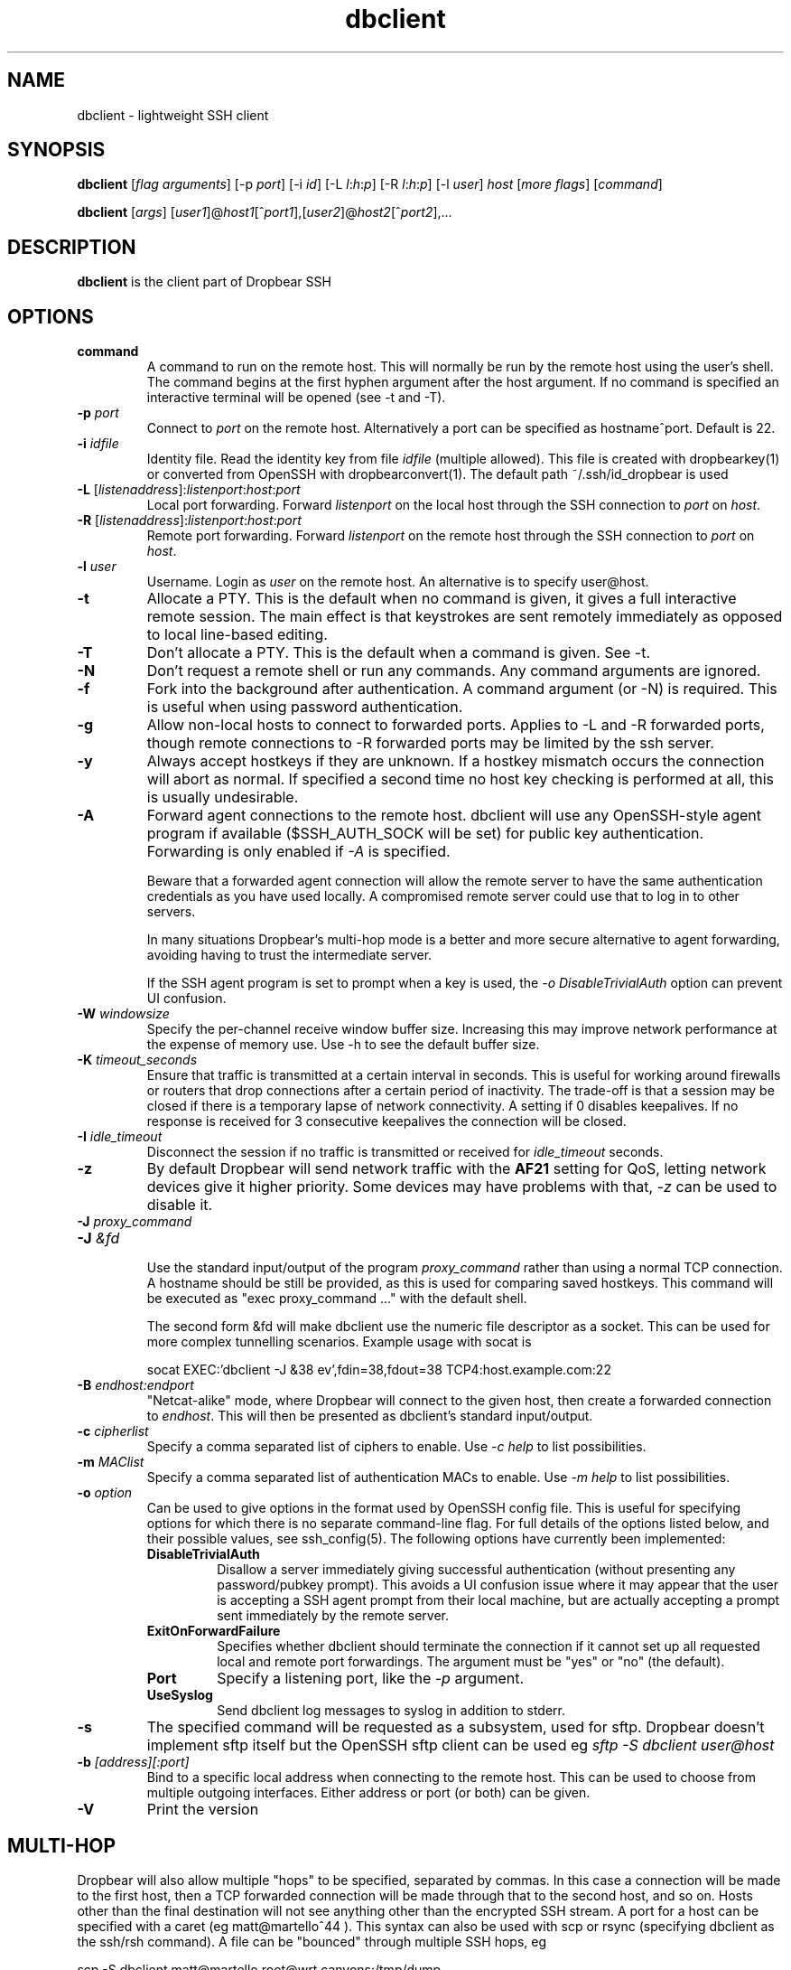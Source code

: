 .TH dbclient 1
.SH NAME
dbclient \- lightweight SSH client
.SH SYNOPSIS
.B dbclient
[\fIflag arguments\fR] [\-p
.I port\fR] [\-i
.I id\fR] [\-L
.I l\fR:\fIh\fR:\fIp\fR] [\-R
.I l\fR:\fIh\fR:\fIp\fR] [\-l
.IR user ]
.I host
.RI [ \fImore\ flags\fR ]
.RI [ command ]

.B dbclient
[\fIargs\fR]
[\fIuser1\fR]@\fIhost1\fR[^\fIport1\fR],[\fIuser2\fR]@\fIhost2\fR[^\fIport2\fR],...

.SH DESCRIPTION
.B dbclient
is the client part of Dropbear SSH
.SH OPTIONS
.TP
.TP
.B command
A command to run on the remote host. This will normally be run by the remote host
using the user's shell. The command begins at the first hyphen argument after the 
host argument. If no command is specified an interactive terminal will be opened
(see -t and -T).
.TP
.B \-p \fIport
Connect to 
.I port
on the remote host. Alternatively a port can be specified as hostname^port.
Default is 22.
.TP
.B \-i \fIidfile
Identity file.
Read the identity key from file
.I idfile
(multiple allowed). This file is created with dropbearkey(1) or converted
from OpenSSH with dropbearconvert(1). The default path ~/.ssh/id_dropbear is used
.TP
.B \-L\fR [\fIlistenaddress\fR]:\fIlistenport\fR:\fIhost\fR:\fIport\fR
Local port forwarding.
Forward 
.I listenport
on the local host through the SSH connection to 
.I port
on 
.IR host .
.TP
.B \-R\fR [\fIlistenaddress\fR]:\fIlistenport\fR:\fIhost\fR:\fIport\fR
Remote port forwarding.
Forward 
.I listenport
on the remote host through the SSH connection to 
.I port
on 
.IR host .
.TP
.B \-l \fIuser
Username.
Login as
.I user
on the remote host. An alternative is to specify user@host.
.TP
.B \-t
Allocate a PTY. This is the default when no command is given, it gives a full
interactive remote session. The main effect is that keystrokes are sent remotely 
immediately as opposed to local line-based editing.
.TP
.B \-T
Don't allocate a PTY. This is the default when a command is given. See -t.
.TP
.B \-N
Don't request a remote shell or run any commands. Any command arguments are ignored.
.TP
.B \-f
Fork into the background after authentication. A command argument (or -N) is required.
This is useful when using password authentication.
.TP
.B \-g
Allow non-local hosts to connect to forwarded ports. Applies to -L and -R
forwarded ports, though remote connections to -R forwarded ports may be limited
by the ssh server.
.TP
.B \-y
Always accept hostkeys if they are unknown. If a hostkey mismatch occurs the
connection will abort as normal. If specified a second time no host key checking
is performed at all, this is usually undesirable.
.TP
.B \-A
Forward agent connections to the remote host. dbclient will use any
OpenSSH-style agent program if available ($SSH_AUTH_SOCK will be set) for
public key authentication.  Forwarding is only enabled if \fI-A\fR is specified.

Beware that a forwarded agent connection will allow the remote server to have
the same authentication credentials as you have used locally. A compromised
remote server could use that to log in to other servers. 

In many situations Dropbear's multi-hop mode is a better and more secure alternative
to agent forwarding, avoiding having to trust the intermediate server.

If the SSH agent program is set to prompt when a key is used, the 
\fI-o DisableTrivialAuth\fR option can prevent UI confusion.

.TP
.B \-W \fIwindowsize
Specify the per-channel receive window buffer size. Increasing this 
may improve network performance at the expense of memory use. Use -h to see the
default buffer size.
.TP
.B \-K \fItimeout_seconds
Ensure that traffic is transmitted at a certain interval in seconds. This is
useful for working around firewalls or routers that drop connections after
a certain period of inactivity. The trade-off is that a session may be
closed if there is a temporary lapse of network connectivity. A setting
if 0 disables keepalives. If no response is received for 3 consecutive keepalives the connection will be closed.
.TP
.B \-I \fIidle_timeout
Disconnect the session if no traffic is transmitted or received for \fIidle_timeout\fR seconds.
.TP
.B \-z
By default Dropbear will send network traffic with the \fBAF21\fR setting for QoS, letting network devices give it higher priority. Some devices may have problems with that, \fI-z\fR can be used to disable it.
.TP

.\" TODO: how to avoid a line break between these two -J arguments?
.B \-J \fIproxy_command
.TP
.B \-J \fI&fd
.br
Use the standard input/output of the program \fIproxy_command\fR rather than using
a normal TCP connection. A hostname should be still be provided, as this is used for
comparing saved hostkeys. This command will be executed as "exec proxy_command ..." with the
default shell.

The second form &fd will make dbclient use the numeric file descriptor as a socket. This
can be used for more complex tunnelling scenarios. Example usage with socat is

socat EXEC:'dbclient -J &38 ev',fdin=38,fdout=38 TCP4:host.example.com:22

.TP
.B \-B \fIendhost:endport
"Netcat-alike" mode, where Dropbear will connect to the given host, then create a
forwarded connection to \fIendhost\fR. This will then be presented as dbclient's
standard input/output.
.TP
.B \-c \fIcipherlist
Specify a comma separated list of ciphers to enable. Use \fI-c help\fR to list possibilities.
.TP
.B \-m \fIMAClist
Specify a comma separated list of authentication MACs to enable. Use \fI-m help\fR to list possibilities.
.TP
.B \-o \fIoption
Can be used to give options in the format used by OpenSSH config file. This is
useful for specifying options for which there is no separate command-line flag.
For full details of the options listed below, and their possible values, see
ssh_config(5).
The following options have currently been implemented:

.RS
.TP
.B DisableTrivialAuth
Disallow a server immediately
giving successful authentication (without presenting any password/pubkey prompt).
This avoids a UI confusion issue where it may appear that the user is accepting
a SSH agent prompt from their local machine, but are actually accepting a prompt
sent immediately by the remote server.
.TP
.B ExitOnForwardFailure
Specifies whether dbclient should terminate the connection if it cannot set up all requested local and remote port forwardings. The argument must be "yes" or "no" (the default).
.TP
.B Port
Specify a listening port, like the \fI-p\fR argument.
.TP
.B UseSyslog
Send dbclient log messages to syslog in addition to stderr.
.RE
.TP
.B \-s 
The specified command will be requested as a subsystem, used for sftp. Dropbear doesn't implement sftp itself but the OpenSSH sftp client can be used eg \fIsftp -S dbclient user@host\fR
.TP
.B \-b \fI[address][:port]
Bind to a specific local address when connecting to the remote host. This can be used to choose from
multiple outgoing interfaces. Either address or port (or both) can be given.
.TP
.B \-V
Print the version

.SH MULTI-HOP
Dropbear will also allow multiple "hops" to be specified, separated by commas. In
this case a connection will be made to the first host, then a TCP forwarded 
connection will be made through that to the second host, and so on. Hosts other than
the final destination will not see anything other than the encrypted SSH stream. 
A port for a host can be specified with a caret (eg matt@martello^44 ).
This syntax can also be used with scp or rsync (specifying dbclient as the 
ssh/rsh command). A file can be "bounced" through multiple SSH hops, eg

scp -S dbclient matt@martello,root@wrt,canyons:/tmp/dump .

Note that hostnames are resolved by the prior hop (so "canyons" would be resolved by the host "wrt")
in the example above, the same way as other -L TCP forwarded hosts are. Host keys are 
checked locally based on the given hostname.

.SH ESCAPE CHARACTERS
Typing a newline followed by the  key sequence \fI~.\fR (tilde, dot) will terminate a connection.
The sequence \fI~^Z\fR (tilde, ctrl-z) will background the connection. This behaviour only
applies when a PTY is used.

.SH ENVIRONMENT
.TP
.B DROPBEAR_PASSWORD
A password to use for remote authentication can be specified in the environment
variable DROPBEAR_PASSWORD. Care should be taken that the password is not
exposed to other users on a multi-user system, or stored in accessible files.
.TP
.B SSH_ASKPASS
dbclient can use an external program to request a password from a user.
SSH_ASKPASS should be set to the path of a program that will return a password
on standard output. This program will only be used if either DISPLAY is set and
standard input is not a TTY, or the environment variable SSH_ASKPASS_ALWAYS is
set.
.SH NOTES
If compiled with zlib support and if the server supports it, dbclient will
always use compression.

.SH AUTHOR
Matt Johnston (matt@ucc.asn.au).
.br
Mihnea Stoenescu wrote initial Dropbear client support
.br
Gerrit Pape (pape@smarden.org) wrote this manual page.
.SH SEE ALSO
dropbear(8), dropbearkey(1)
.P
https://matt.ucc.asn.au/dropbear/dropbear.html
